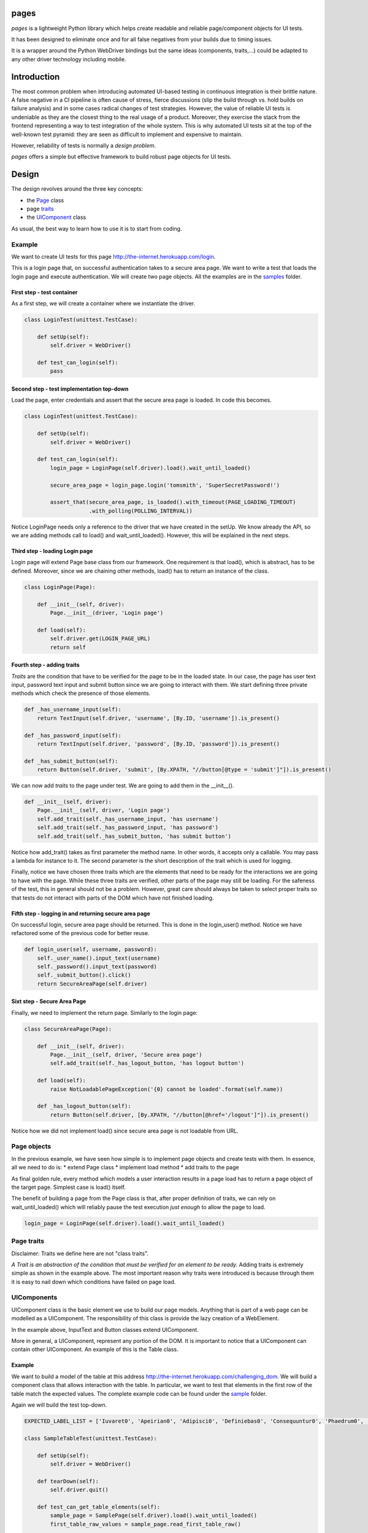 pages
=====

|BuildStatus| |CoverageStatus| |PyPI1| |PyPI2| |PyPI3|

*pages* is a lightweight Python library which helps create readable and
reliable page/component objects for UI tests.

It has been designed to eliminate once and for all false negatives from
your builds due to timing issues.

It is a wrapper around the Python WebDriver bindings but the same ideas
(components, traits,...) could be adapted to any other driver technology
including mobile.

Introduction
============

The most common problem when introducing automated UI-based testing in
continuous integration is their brittle nature. A false negative in a CI
pipeline is often cause of stress, fierce discussions (slip the build
through vs. hold builds on failure analysis) and in some cases radical
changes of test strategies. However, the value of reliable UI tests is
undeniable as they are the closest thing to the real usage of a product.
Moreover, they exercise the stack from the frontend representing a way
to test integration of the whole system. This is why automated UI tests
sit at the top of the well-known test pyramid: they are seen as
difficult to implement and expensive to maintain.

However, reliability of tests is normally a *design problem*.

*pages* offers a simple but effective framework to build robust page
objects for UI tests.

Design
======

The design revolves around the three key concepts:

-  the `Page <https://github.com/Skyscanner/pages/blob/master/pages/page.py>`_ class
-  page `traits <https://github.com/Skyscanner/pages/blob/master/pages/traits.py>`_
-  the `UIComponent <https://github.com/Skyscanner/pages/blob/master/pages/ui_component.py>`_ class

As usual, the best way to learn how to use it is to start from coding.

Example
-------

We want to create UI tests for this page
http://the-internet.herokuapp.com/login.

This is a login page that, on successful authentication takes to a
secure area page. We want to write a test that loads the login page and
execute authentication. We will create two page objects. All the
examples are in the
`samples <https://github.com/Skyscanner/pages/tree/master/samples>`__
folder.

First step - test container
~~~~~~~~~~~~~~~~~~~~~~~~~~~

As a first step, we will create a container where we instantiate the
driver.

.. code:: python

    class LoginTest(unittest.TestCase):

        def setUp(self):
            self.driver = WebDriver()

        def test_can_login(self):
            pass

Second step - test implementation top-down
~~~~~~~~~~~~~~~~~~~~~~~~~~~~~~~~~~~~~~~~~~

Load the page, enter credentials and assert that the secure area page is
loaded. In code this becomes.

.. code:: python

    class LoginTest(unittest.TestCase):

        def setUp(self):
            self.driver = WebDriver()

        def test_can_login(self):
            login_page = LoginPage(self.driver).load().wait_until_loaded()

            secure_area_page = login_page.login('tomsmith', 'SuperSecretPassword!')

            assert_that(secure_area_page, is_loaded().with_timeout(PAGE_LOADING_TIMEOUT)
                        .with_polling(POLLING_INTERVAL))

Notice LoginPage needs only a reference to the driver that we have
created in the setUp. We know already the API, so we are adding methods
call to load() and wait\_until\_loaded(). However, this will be
explained in the next steps.

Third step - loading Login page
~~~~~~~~~~~~~~~~~~~~~~~~~~~~~~~

Login page will extend Page base class from our framework. One
requirement is that load(), which is abstract, has to be defined.
Moreover, since we are chaining other methods, load() has to return an
instance of the class.

.. code:: python

    class LoginPage(Page):

        def __init__(self, driver):
            Page.__init__(driver, 'Login page')

        def load(self):
            self.driver.get(LOGIN_PAGE_URL)
            return self

Fourth step - adding traits
~~~~~~~~~~~~~~~~~~~~~~~~~~~

*Traits* are the condition that have to be verified for the page to be
in the loaded state. In our case, the page has user text input, password
text input and submit button since we are going to interact with them.
We start defining three private methods which check the presence of
those elements.

.. code:: python

        def _has_username_input(self):
            return TextInput(self.driver, 'username', [By.ID, 'username']).is_present()

        def _has_password_input(self):
            return TextInput(self.driver, 'password', [By.ID, 'password']).is_present()

        def _has_submit_button(self):
            return Button(self.driver, 'submit', [By.XPATH, "//button[@type = 'submit']"]).is_present()

We can now add *traits* to the page under test. We are going to add them
in the \_\_init\_\_().

.. code:: python

        def __init__(self, driver):
            Page.__init__(self, driver, 'Login page')
            self.add_trait(self._has_username_input, 'has username')
            self.add_trait(self._has_password_input, 'has password')
            self.add_trait(self._has_submit_button, 'has submit button')

Notice how add\_trait() takes as first parameter the method name. In
other words, it accepts only a callable. You may pass a lambda for
instance to it. The second parameter is the short description of the
trait which is used for logging.

Finally, notice we have chosen three traits which are the elements that
need to be ready for the interactions we are going to have with the
page. While these three traits are verified, other parts of the page may
still be loading. For the safeness of the test, this in general should
not be a problem. However, great care should always be taken to select
proper traits so that tests do not interact with parts of the DOM which
have not finished loading.

Fifth step - logging in and returning secure area page
~~~~~~~~~~~~~~~~~~~~~~~~~~~~~~~~~~~~~~~~~~~~~~~~~~~~~~

On successful login, secure area page should be returned. This is done
in the login\_user() method. Notice we have refactored some of the
previous code for better reuse.

.. code:: python

        def login_user(self, username, password):
            self._user_name().input_text(username)
            self._password().input_text(password)
            self._submit_button().click()
            return SecureAreaPage(self.driver)

Sixt step - Secure Area Page
~~~~~~~~~~~~~~~~~~~~~~~~~~~~

Finally, we need to implement the return page. Similarly to the login
page:

.. code:: python

    class SecureAreaPage(Page):

        def __init__(self, driver):
            Page.__init__(self, driver, 'Secure area page')
            self.add_trait(self._has_logout_button, 'has logout button')

        def load(self):
            raise NotLoadablePageException('{0} cannot be loaded'.format(self.name))

        def _has_logout_button(self):
            return Button(self.driver, [By.XPATH, "//button[@href='/logout']"]).is_present()

Notice how we did not implement load() since secure area page is not
loadable from URL.

Page objects
------------

In the previous example, we have seen how simple is to implement page
objects and create tests with them. In essence, all we need to do is: \*
extend Page class \* implement load method \* add traits to the page

As final golden rule, every method which models a user interaction
results in a page load has to return a page object of the target page.
Simplest case is load() itself.

The benefit of building a page from the Page class is that, after proper
definition of traits, we can rely on wait\_until\_loaded() which will
reliably pause the test execution *just enough* to allow the page to
load.

.. code:: python

    login_page = LoginPage(self.driver).load().wait_until_loaded()

Page traits
-----------

Disclaimer: Traits we define here are not "class traits".

*A Trait is an abstraction of the condition that must be verified for an
element to be ready.* Adding traits is extremely simple as shown in the
example above. The most important reason why traits were introduced is
because through them it is easy to nail down which conditions have
failed on page load.

UIComponents
------------

UIComponent class is the basic element we use to build our page models.
Anything that is part of a web page can be modelled as a UIComponent.
The responsibility of this class is provide the lazy creation of a
WebElement.

In the example above, InputText and Button classes extend UIComponent.

More in general, a UIComponent, represent any portion of the DOM. It is
important to notice that a UIComponent can contain other UIComponent. An
example of this is the Table class.

Example
~~~~~~~

We want to build a model of the table at this address
http://the-internet.herokuapp.com/challenging\_dom. We will build a
component class that allows interaction with the table. In particular,
we want to test that elements in the first row of the table match the
expected values. The complete example code can be found under the
`sample <https://github.com/Skyscanner/pages/tree/master/samples>`__
folder.

Again we will build the test top-down.

.. code:: python

    EXPECTED_LABEL_LIST = ['Iuvaret0', 'Apeirian0', 'Adipisci0', 'Definiebas0', 'Consequuntur0', 'Phaedrum0', 'edit delete']

    class SampleTableTest(unittest.TestCase):

        def setUp(self):
            self.driver = WebDriver()

        def tearDown(self):
            self.driver.quit()

        def test_can_get_table_elements(self):
            sample_page = SamplePage(self.driver).load().wait_until_loaded()
            first_table_raw_values = sample_page.read_first_table_raw()

            assert_that(first_table_raw_values, equal_to(EXPECTED_LABEL_LIST))

SamplePage is a page object class which contains a table as component.
We can start from writing the table. Using the Table class (available in
pages.standard\_components) this becomes simple.

.. code:: python

    class SampleTable(Table):

        def __init__(self, driver):
            super(SampleTable, self).__init__(driver, 'sample table', [By.XPATH, './tbody/tr'], TableRow, 'raw',
                                              [By.XPATH, '//table'])

SampleTable extends Table which in turn is also extending UIComponent.
Moreover, when calling the super method, we define also TableRow as the
component of the single row.

.. code:: python

    class TableRow(UIComponent):

        def __init__(self, driver, name):
            super(TableRow, self).__init__(driver, name)

        def values(self):
            return [i.text for i in self.locate().find_elements_by_xpath('./td')]

TableRow extends UIComponent and defines methods for accessing element
in the row. This way we have split the problem into smaller ones and
written very little amount code.

Finally, we can define the SamplePage.

.. code:: python

    class SamplePage(Page):

        def __init__(self, driver):
            Page.__init__(self, driver, 'sample page')
            self.add_trait(lambda: SampleTable(self.driver).is_present, 'has table')

        def load(self):
            self.driver.get('http://the-internet.herokuapp.com/challenging_dom')
            return self

        def read_first_table_raw(self):
            table_raws = SampleTable(self.driver).get_items()
            return [i for i in table_raws[0].values()]

One thing to notice here is that the table object is created afresh
every time read\_first\_table\_raw() is called. While this makes sense
in most cases as the content of the page may change dynamically after
loading (this is often the case for tables), in this case inspection of
the Table class tells us that calling \_\_init\_\_() does not result in
any WebDriver operation. The only moment when we locate elements on the
DOM is when we call get\_items().

This is the other key-concept of *pages*: by using UIComponent, we can
build components that instantiate WebElement only when we need to use
them. This eliminates the possibility of StaleElementReferenceException
to be raised during the execution.

Distributing pages
==================

*pages* is distributed on PyPI.

Instructions
------------

-  Ensure .pypirc is present.
-  Update \_\_version\_\_ under pages/\_\_init\_\_.py.
-  Run *distribute.sh* under the *script* folder.

License
=======

*pages* is licensed under the Apache Software License 2.0 provision.

.. |BuildStatus| image:: https://travis-ci.org/Skyscanner/pages.svg
   :target: https://travis-ci.org/Skyscanner/pages
.. |CoverageStatus| image:: https://coveralls.io/repos/Skyscanner/pages/badge.svg?branch=master&service=github
   :target: https://coveralls.io/github/Skyscanner/pages?branch=master
.. |PyPI1| image:: https://img.shields.io/pypi/v/pages.svg
   :target: https://pypi.python.org/pypi/pages
.. |PyPI2| image:: https://img.shields.io/pypi/wheel/pages.svg
   :target: https://img.shields.io/pypi/wheel/pages.svg
.. |PyPI3| image:: https://img.shields.io/pypi/dm/pages.svg
   :target: https://pypi.python.org/pypi/pages
